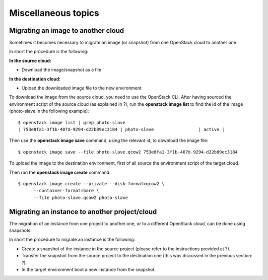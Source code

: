 Miscellaneous topics
====================

Migrating an image to another cloud
-----------------------------------

Sometimes it becomes necessary to migrate an image (or snapshot) from
one OpenStack cloud to another one.

In short the procedure is the following:

**In the source cloud:**

-  Download the image/snapshot as a file

**In the destination cloud:**

-  Upload the downloaded image file to the new environment

To download the image from the source cloud, you need to use the
OpenStack CLI. After having sourced the environment script of the source
cloud (as explained in ?), run the **openstack image list** to find the
id of the image (photo-slave in the following example):

::

    $ openstack image list | grep photo-slave
    | 753e8fa1-3f1b-407d-9294-d22b89ec3184 | photo-slave                 | active |

Then use the **openstack image save** command, using the relevant id, to
download the image file:

::

    $ openstack image save --file photo-slave.qcow2 753e8fa1-3f1b-407d-9294-d22b89ec3184

To upload the image to the destination environment, first of all source
the environment script of the target cloud.

Then run the **openstack image create** command:

::

    $ openstack image create --private --disk-format=qcow2 \         
          --container-format=bare \                                                                                                               
          --file photo-slave.qcow2 photo-slave

Migrating an instance to another project/cloud
----------------------------------------------

The migration of an instance from one project to another one, or to a
different OpenStack cloud, can be done using snapshots.

In short the procedure to migrate an instance is the following:

-  Create a snapshot of the instance in the source project (please refer
   to the instructions provided at ?).

-  Transfer the snapshot from the source project to the destination one
   (this was discussed in the previous section: ?).

-  In the target environment boot a new instance from the snapshot.


